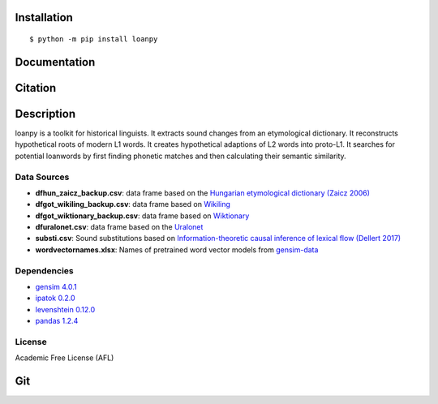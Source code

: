 ============
Installation
============

::

    $ python -m pip install loanpy
	
.. image:: PyPI_logo.svg
   :target: https://pypi.org/project/loanpy/
	

================
Documentation
================


.. image:: white_logo_dark_background.jpg
   :target: https://martino-vic.github.io/loanpy/index.html
   
    
====================
Citation
====================

.. image:: zenodo-gradient-200.png
   :target: https://zenodo.org/record/4127115#.YHCQwej7SLQ   

============
Description
============

loanpy is a toolkit for historical linguists.
It extracts sound changes from an etymological dictionary.
It reconstructs hypothetical roots of modern L1 words.
It creates hypothetical adaptions of L2 words into proto-L1.
It searches for potential loanwords by first finding phonetic matches
and then calculating their semantic similarity.


Data Sources
~~~~~~~~~~~~~~~~~~~~~~~

- **dfhun_zaicz_backup.csv**: data frame based on the `Hungarian etymological dictionary (Zaicz 2006) <https://regi.tankonyvtar.hu/hu/tartalom/tinta/TAMOP-4_2_5-09_Etimologiai_szotar/adatok.html>`__

- **dfgot_wikiling_backup.csv**: data frame based on `Wikiling <https://koeblergerhard.de/wikiling/?f=got>`__

- **dfgot_wiktionary_backup.csv**: data frame based on `Wiktionary <https://en.wiktionary.org/wiki/Category:Gothic_lemmas>`__

- **dfuralonet.csv**: data frame based on the `Uralonet <http://uralonet.nytud.hu>`__

- **substi.csv**: Sound substitutions based on `Information-theoretic causal inference of lexical flow (Dellert 2017)  <https://langsci-press.org/catalog/book/233>`__

- **wordvectornames.xlsx**: Names of pretrained word vector models from `gensim-data  <https://github.com/RaRe-Technologies/gensim-data>`__


Dependencies
~~~~~~~~~~~~~~~~~~~

- `gensim 4.0.1  <https://pypi.org/project/gensim/>`__

- `ipatok 0.2.0  <https://pypi.org/project/ipatok/>`__

- `levenshtein 0.12.0 <https://pypi.org/project/levenshtein/>`__

- `pandas 1.2.4 <https://pypi.org/project/pandas/>`__


License
~~~~~~~~~~~~~~~~

Academic Free License (AFL)



=======
Git
=======

.. image:: Octocat.png
   :target: https://github.com/martino-vic/loanpy
   :scale: 30%